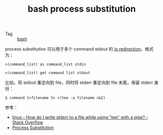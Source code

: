 :PROPERTIES:
:ID:       9469EE68-448C-4CA0-A0FE-C1B9F0CFAAB1
:END:
#+TITLE: bash process substitution

+ Tag :: [[id:5DA94278-6314-4096-9F3E-648AA0DD938E][bash]]

process substitution 可以用于多个 command stdout 的 [[id:F9C213A7-111B-42B3-A2AD-AB0A5DF2BA19][io redirection]]，格式为：
#+begin_example
  >(command_list) as command_list stdin

  <(command_list) get command list stdout
#+end_example

比如，将 stdout 重定向到 file，同时将 stderr 重定向到 file 末尾，保留 stderr 身份：
#+begin_example
  $ command 1>filename 2> >(tee -a filename >&2)
#+end_example

参考：
+ [[https://stackoverflow.com/questions/692000/how-do-i-write-stderr-to-a-file-while-using-tee-with-a-pipe][linux - How do I write stderr to a file while using "tee" with a pipe? - Stack Overflow]]
+ [[https://tldp.org/LDP/abs/html/process-sub.html][Process Substitution]]
